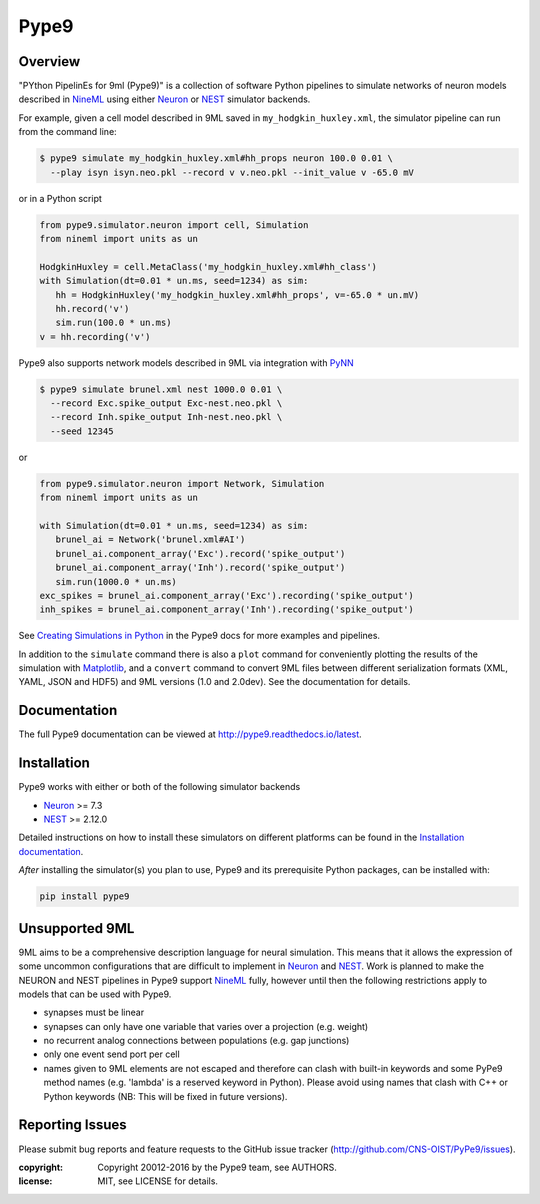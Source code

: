 Pype9
*****

.. image:: https://travis-ci.org/NeuralEnsemble/pype9.svg?branch=master
    :target: https://travis-ci.org/NeuralEnsemble/pype9
.. image:: https://coveralls.io/repos/github/NeuralEnsemble/pype9/badge.svg?branch=master
    :target: https://coveralls.io/github/NeuralEnsemble/pype9?branch=master
.. image:: https://img.shields.io/pypi/pyversions/pype9.svg
    :target: https://pypi.python.org/pypi/pype9/
    :alt: Supported Python versions
.. image:: https://img.shields.io/pypi/v/pype9.svg
    :target: https://pypi.python.org/pypi/pype9/
    :alt: Latest Version    
.. image:: https://readthedocs.org/projects/pype9/badge/?version=latest
    :target: http://pype9.readthedocs.io/en/latest/?badge=latest
    :alt: Documentation Status 

Overview
========

"PYthon PipelinEs for 9ml (Pype9)" is a collection of software Python pipelines
to simulate networks of neuron models described in NineML_ using either
Neuron_ or NEST_ simulator backends.

For example, given a cell model described in 9ML saved in
``my_hodgkin_huxley.xml``, the simulator pipeline can run from the command line:

.. code-block:: bash
   
   $ pype9 simulate my_hodgkin_huxley.xml#hh_props neuron 100.0 0.01 \
     --play isyn isyn.neo.pkl --record v v.neo.pkl --init_value v -65.0 mV
   
or in a Python script

.. code-block:: python

   from pype9.simulator.neuron import cell, Simulation
   from nineml import units as un
   
   HodgkinHuxley = cell.MetaClass('my_hodgkin_huxley.xml#hh_class')
   with Simulation(dt=0.01 * un.ms, seed=1234) as sim: 
      hh = HodgkinHuxley('my_hodgkin_huxley.xml#hh_props', v=-65.0 * un.mV)
      hh.record('v')
      sim.run(100.0 * un.ms)
   v = hh.recording('v')
   
Pype9 also supports network models described in 9ML via integration with PyNN_

.. code-block:: bash
   
   $ pype9 simulate brunel.xml nest 1000.0 0.01 \
     --record Exc.spike_output Exc-nest.neo.pkl \
     --record Inh.spike_output Inh-nest.neo.pkl \
     --seed 12345
   
or

.. code-block:: python

   from pype9.simulator.neuron import Network, Simulation
   from nineml import units as un
   
   with Simulation(dt=0.01 * un.ms, seed=1234) as sim: 
      brunel_ai = Network('brunel.xml#AI')
      brunel_ai.component_array('Exc').record('spike_output')
      brunel_ai.component_array('Inh').record('spike_output')
      sim.run(1000.0 * un.ms)
   exc_spikes = brunel_ai.component_array('Exc').recording('spike_output')
   inh_spikes = brunel_ai.component_array('Inh').recording('spike_output')
   
See `Creating Simulations in Python`_ in the Pype9 docs for more examples and pipelines.

In addition to the ``simulate`` command there is also a ``plot`` command for
conveniently plotting the results of the simulation with Matplotlib_,
and a ``convert`` command to convert 9ML files between different serialization
formats (XML, YAML, JSON and HDF5) and 9ML versions (1.0 and 2.0dev). See the
documentation for details.


Documentation
=============
The full Pype9 documentation can be viewed at http://pype9.readthedocs.io/latest.


Installation
============

Pype9 works with either or both of the following simulator backends

* Neuron_ >= 7.3
* NEST_ >= 2.12.0

Detailed instructions on how to install these simulators on different platforms
can be found in the `Installation documentation`_.

*After* installing the simulator(s) you plan to use, Pype9 and its prerequisite
Python packages, can be installed with:

.. code-block:: bash

   pip install pype9


Unsupported 9ML
===============

9ML aims to be a comprehensive description language for neural simulation. This
means that it allows the expression of some uncommon configurations that are
difficult to implement in Neuron_ and NEST_. Work is planned to make the NEURON
and NEST pipelines in Pype9 support NineML_ fully, however until then the
following restrictions apply to models that can be used with Pype9.

* synapses must be linear
* synapses can only have one variable that varies over a projection (e.g.
  weight)
* no recurrent analog connections between populations (e.g. gap junctions)
* only one event send port per cell
* names given to 9ML elements are not escaped and therefore can clash with
  built-in keywords and some PyPe9 method names (e.g. 'lambda' is a reserved
  keyword in Python). Please avoid using names that clash with C++ or Python
  keywords (NB: This will be fixed in future versions).


Reporting Issues
================

Please submit bug reports and feature requests to the GitHub issue tracker
(http://github.com/CNS-OIST/PyPe9/issues).

:copyright: Copyright 20012-2016 by the Pype9 team, see AUTHORS.
:license: MIT, see LICENSE for details.

.. _PyNN: http://neuralensemble.org/docs/PyNN/
.. _Matplotlib: http://matplotlib.org
.. _`Creating Simulations in Python`: http://pype9.readthedocs.io/latest/scripting.html
.. _`Installation documentation`: http://pype9.readthedocs.io/en/latest/installation.html
.. _NineML: http://nineml.net
.. _NEST: https://nest-simulator.org
.. _Neuron: https://neuron.yale.edu.au
